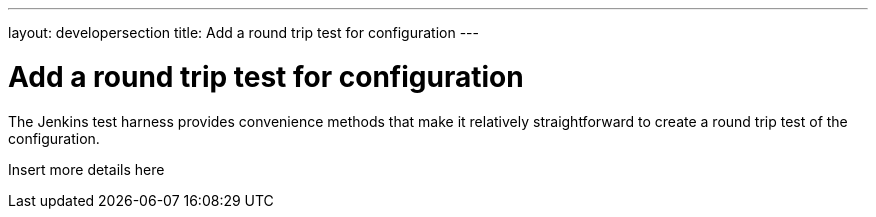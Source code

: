 ---
layout: developersection
title: Add a round trip test for configuration
---

:modified-files: src/test/
:task-identifier: add-a-round-trip-test-for-configuration
:task-description: Add a round trip test for configuration

= Add a round trip test for configuration

The Jenkins test harness provides convenience methods that make it relatively straightforward to create a round trip test of the configuration.

Insert more details here
